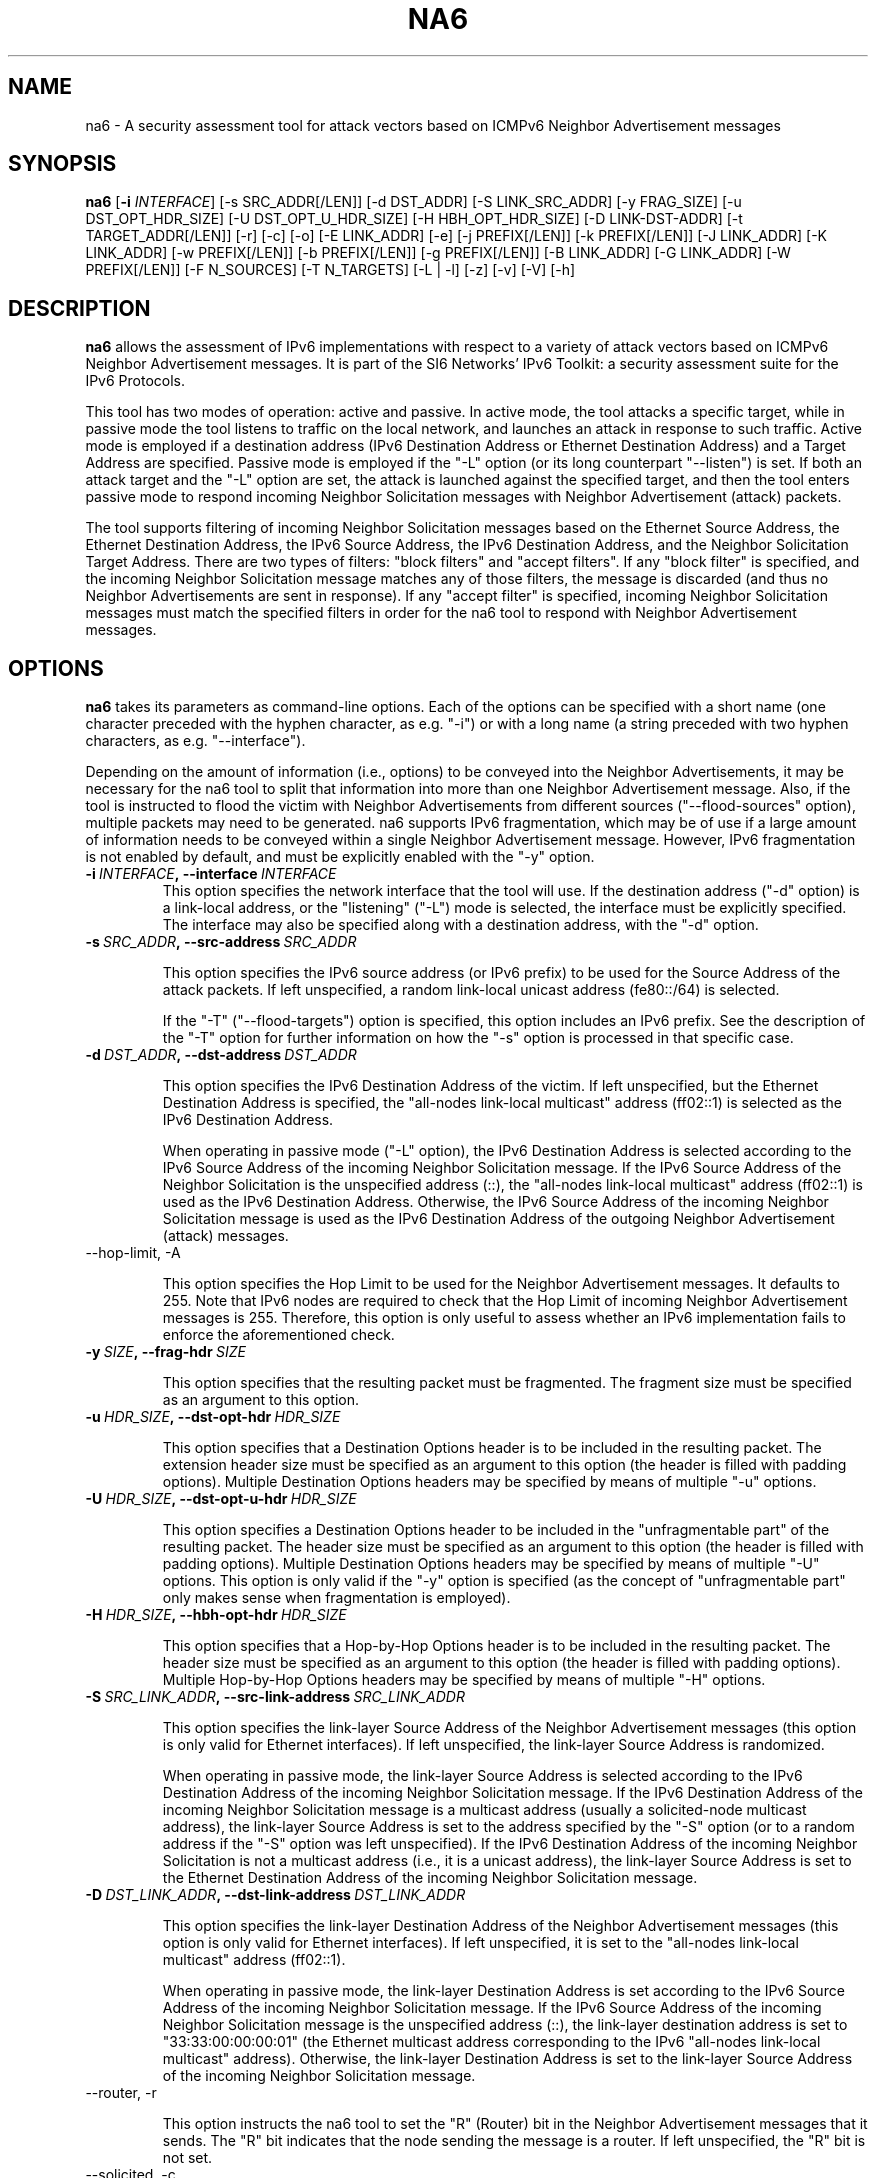 .TH NA6 1
.SH NAME
na6 \- A security assessment tool for attack vectors based on ICMPv6 Neighbor Advertisement messages
.SH SYNOPSIS
.B na6
.RB [\| \-i
.IR INTERFACE\| ]
[\-s SRC_ADDR[/LEN]] [\-d DST_ADDR] [\-S LINK_SRC_ADDR] [\-y FRAG_SIZE] [\-u DST_OPT_HDR_SIZE] [\-U DST_OPT_U_HDR_SIZE] [\-H HBH_OPT_HDR_SIZE] [\-D LINK-DST-ADDR] [\-t TARGET_ADDR[/LEN]] [\-r] [\-c] [\-o] [\-E LINK_ADDR] [\-e] [\-j PREFIX[/LEN]] [\-k PREFIX[/LEN]] [\-J LINK_ADDR] [\-K LINK_ADDR] [\-w PREFIX[/LEN]] [\-b PREFIX[/LEN]] [\-g PREFIX[/LEN]] [\-B LINK_ADDR] [\-G LINK_ADDR] [\-W PREFIX[/LEN]] [\-F N_SOURCES] [\-T N_TARGETS] [\-L | \-l] [\-z] [\-v] [\-V] [\-h]

.SH DESCRIPTION
.B na6
allows the assessment of IPv6 implementations with respect to a variety of attack vectors based on ICMPv6 Neighbor Advertisement messages. It is part of the SI6 Networks' IPv6 Toolkit: a security assessment suite for the IPv6 Protocols.

This tool has two modes of operation: active and passive. In active mode, the tool attacks a specific target, while in passive mode the tool listens to traffic on the local network, and launches an attack in response to such traffic. Active mode is employed if a destination address (IPv6 Destination Address or Ethernet Destination Address) and a Target Address are specified. Passive mode is employed if the "\-L" option (or its long counterpart "\-\-listen") is set. If both an attack target and the "\-L" option are set, the attack is launched against the specified target, and then the tool enters passive mode to respond incoming Neighbor Solicitation messages with Neighbor Advertisement (attack) packets.

The tool supports filtering of incoming Neighbor Solicitation messages based on the Ethernet Source Address, the Ethernet Destination Address, the IPv6 Source Address, the IPv6 Destination Address, and the Neighbor Solicitation Target Address.  There are two types of filters: "block filters" and "accept filters". If any "block filter" is specified, and the incoming Neighbor Solicitation message matches any of those filters, the message is discarded (and thus no Neighbor Advertisements are sent in response). If any "accept filter" is specified, incoming Neighbor Solicitation messages must match the specified filters in order for the na6 tool to respond with Neighbor Advertisement messages. 

.SH OPTIONS
.B na6
takes its parameters as command-line options. Each of the options can be specified with a short name (one character preceded with the hyphen character, as e.g. "\-i") or with a long name (a string preceded with two hyphen characters, as e.g. "\-\-interface").

Depending on the amount of information (i.e., options) to be conveyed into the Neighbor Advertisements, it may be necessary for the na6 tool to split that information into more than one Neighbor Advertisement message. Also, if the tool is instructed to flood the victim with Neighbor Advertisements from different sources ("\-\-flood\-sources" option), multiple packets may need to be generated. na6 supports IPv6 fragmentation, which may be of use if a large amount of information needs to be conveyed within a single Neighbor Advertisement message. However, IPv6 fragmentation is not enabled by default, and must be explicitly enabled with the "\-y" option.

.TP
.BI \-i\  INTERFACE ,\ \-\-interface\  INTERFACE
This option specifies the network interface that the tool will use. If the destination address ("\-d" option) is a link-local address, or the "listening" ("-L") mode is selected, the interface must be explicitly specified. The interface may also be specified along with a destination address, with the "\-d" option.

.TP
.BI \-s\  SRC_ADDR ,\ \-\-src\-address\  SRC_ADDR

This option specifies the IPv6 source address (or IPv6 prefix) to be used for the Source Address of the attack packets. If left unspecified, a random link-local unicast address (fe80::/64) is selected. 

If the "\-T" ("\-\-flood\-targets") option is specified, this option includes an IPv6 prefix. See the description of the "\-T" option for further information on how the "\-s" option is processed in that specific case.

.TP
.BI \-d\  DST_ADDR ,\ \-\-dst\-address\  DST_ADDR

This option specifies the IPv6 Destination Address of the victim. If left unspecified, but the Ethernet Destination Address is specified, the "all-nodes link-local multicast" address (ff02::1) is selected as the IPv6 Destination Address. 

When operating in passive mode ("\-L" option), the IPv6 Destination Address is selected according to the IPv6 Source Address of the incoming Neighbor Solicitation message. If the IPv6 Source Address of the Neighbor Solicitation is the unspecified address (::), the "all-nodes link-local multicast" address (ff02::1) is used as the IPv6 Destination Address. Otherwise, the IPv6 Source Address of the incoming Neighbor Solicitation message is used as the IPv6 Destination Address of the outgoing Neighbor Advertisement (attack) messages.

.TP
\-\-hop\-limit, \-A

This option specifies the Hop Limit to be used for the Neighbor Advertisement messages. It defaults to 255. Note that IPv6 nodes are required to check that the Hop Limit of incoming Neighbor Advertisement messages is 255. Therefore, this option is only useful to assess whether an IPv6 implementation fails to enforce the aforementioned check.

.TP
.BI \-y\  SIZE ,\ \-\-frag\-hdr\  SIZE

This option specifies that the resulting packet must be fragmented. The fragment size must be specified as an argument to this option.

.TP
.BI \-u\  HDR_SIZE ,\ \-\-dst\-opt\-hdr\  HDR_SIZE

This option specifies that a Destination Options header is to be included in the resulting packet. The extension header size must be specified as an argument to this option (the header is filled with padding options). Multiple Destination Options headers may be specified by means of multiple "\-u" options.

.TP
.BI \-U\  HDR_SIZE ,\ \-\-dst\-opt\-u\-hdr\  HDR_SIZE

This option specifies a Destination Options header to be included in the "unfragmentable part" of the resulting packet. The header size must be specified as an argument to this option (the header is filled with padding options). Multiple Destination Options headers may be specified by means of multiple "\-U" options. This option is only valid if the "\-y" option is specified (as the concept of "unfragmentable part" only makes sense when fragmentation is employed).

.TP
.BI \-H\  HDR_SIZE ,\ \-\-hbh\-opt\-hdr\  HDR_SIZE

This option specifies that a Hop-by-Hop Options header is to be included in the resulting packet. The header size must be specified as an argument to this option (the header is filled with padding options). Multiple Hop\-by\-Hop Options headers may be specified by means of multiple "\-H" options.

.TP
.BI \-S\  SRC_LINK_ADDR ,\ \-\-src\-link\-address\  SRC_LINK_ADDR

This option specifies the link\-layer Source Address of the Neighbor Advertisement messages (this option is only valid for Ethernet interfaces). If left unspecified, the link\-layer Source Address is randomized.

When operating in passive mode, the link\-layer Source Address is selected according to the IPv6 Destination Address of the incoming Neighbor Solicitation message. 
If the IPv6 Destination Address of the incoming Neighbor Solicitation message is a multicast address (usually a solicited-node multicast address), the link\-layer Source Address is set to the address specified by the "\-S" option (or to a random address if the "\-S" option was left unspecified). If the IPv6 Destination Address of the incoming Neighbor Solicitation is not a multicast address (i.e., it is a unicast address), the link\-layer Source Address is set to the Ethernet Destination Address of the incoming Neighbor Solicitation message.

.TP
.BI \-D\  DST_LINK_ADDR ,\ \-\-dst\-link\-address\  DST_LINK_ADDR

This option specifies the link\-layer Destination Address of the Neighbor Advertisement messages (this option is only valid for Ethernet interfaces). If left unspecified, it is set to the "all-nodes link-local multicast" address (ff02::1).

When operating in passive mode, the link\-layer Destination Address is set according to the IPv6 Source Address of the incoming Neighbor Solicitation message. 
If the IPv6 Source Address of the incoming Neighbor Solicitation message is the unspecified address (::), the link\-layer destination address is set to "33:33:00:00:00:01" (the Ethernet multicast address corresponding to the IPv6 "all-nodes link-local multicast" address). Otherwise, the link\-layer Destination Address is set to the link\-layer Source Address of the incoming Neighbor Solicitation message.

.TP
\-\-router, \-r

This option instructs the na6 tool to set the "R" (Router) bit in the Neighbor Advertisement messages that it sends. The "R" bit indicates that the node sending the message is a router. If left unspecified, the "R" bit is not set.

.TP
\-\-solicited, \-c

This option instructs the na6 tool to set the "S" ("Solicited") bit in the Neighbor Advertisement messages that it sends. When operating in passive mode ("\-L" option), the "Solicited" flag is forced to 1 in all responses sent to unicast IPv6 addresses.

.TP
\-\-override, \-o

This option instructs the na6 tool to set the ‘O’ ("Override") bit in the Neighbor Advertisement messages that it sends. If this option is left unspecified, the ‘O’ bit is not set.

.TP
\-\-target, \-t

This option specifies the IPv6 Target Address of the Neighbor Advertisement messages. 

If the "\-T" ("\-\-flood\-targets") option is specified, this option specifies an IPv6 prefix in the form "\-t prefix/prefixlen". See the description of the "\-T" option for further information on how the "\-t" option is processed in that specific case.

.TP
\-\-target\-lla\-opt, \-E

This option specifies the contents of a target link\-layer address option to be included in the Neighbor Advertisement messages. If a single option is specified, it is included in all the outgoing Neighbor Advertisement messages. If more than one target link\-layer address is specified (by means of multiple "\-E" options), and all the resulting options cannot be conveyed into a single Neighbor Advertisement message, multiple Neighbor Advertisements will be sent as needed.

.TP
\-\-add\-tlla\-opt, \-e

This option instructs the na6 tool to include a target link\-layer address option in the Neighbor Advertisement messages that it sends. The target link\-layer address included in the option is the same as the Ethernet Source Address used for the outgoing Neighbor Advertisement messages. The difference between this option and the "\-E" option is that the "\-e" option does not specify the actual value of the option, but just instructs the tool to include a target link\-layer address option (the actual value of the option is selected as explained before).

.TP
.BI \-j\  SRC_ADDR ,\ \-\-block\-src\  SRC_ADDR

This option sets a block filter for the incoming packets, based on their IPv6 Source Address. It allows the specification of an IPv6 prefix in the form "\-j prefix/prefixlen". If the prefix length is not specified, a prefix length of "/128" is selected (i.e., the option assumes that a single IPv6 address, rather than an IPv6 prefix, has been specified).

.TP
.BI \-k\  DST_ADDR ,\ \-\-block\-dst\  DST_ADDR

This option sets a block filter for the incoming Neighbor Solicitation messages, based on their IPv6 Destination Address. It allows the specification of an IPv6 prefix in the form "\-k prefix/prefixlen". If the prefix length is not specified, a prefix length of "/128" is selected (i.e., the option assumes that a single IPv6 address, rather than an IPv6 prefix, has been specified).

.TP
.BI \-J\  SRC_ADDR ,\ \-\-block\-link\-src\  SRC_ADDR

This option sets a block filter for the incoming packets, based on their link\-layer Source Address. The option must be followed by a link\-layer address (this option is only valid for Ethernet interfaces).

.TP
.BI \-K\  DST_ADDR ,\ \-\-block\-link\-dst\  DST_ADDR

This option sets a block filter for the incoming packets, based on their link\-layer Destination Address. The option must be followed by a link\-layer address (this option is only valid for Ethernet interfaces).

.TP
.BI \-b\  SRC_ADDR ,\ \-\-accept\-src\  SRC_ADDR

This option sets an accept filter for the incoming packets, based on their IPv6 Source Address. It allows the specification of an IPv6 prefix in the form "\-b prefix/prefixlen". If the prefix length is not specified, a prefix length of "/128" is selected (i.e., the option assumes that a single IPv6 address, rather than an IPv6 prefix, has been specified).

.TP
.BI \-g\  DST_ADDR ,\ \-\-accept\-dst\  DST_ADDR

This option sets a accept filter for the incoming packets, based on their IPv6 Destination Address. It allows the specification of an IPv6 prefix in the form "\-g prefix/prefixlen". If the prefix length is not specified, a prefix length of "/128" is selected (i.e., the option assumes that a single IPv6 address, rather than an IPv6 prefix, has been specified).

.TP
.BI \-B\  SRC_ADDR ,\ \-\-accept\-link\-src\  SRC_ADDR

This option sets an accept filter for the incoming Neighbor Solicitation messages, based on their link\-layer Source Address. The option must be followed by a link\-layer address (this option is only valid for Ethernet interfaces).

.TP
.BI \-G\  DST_ADDR ,\ \-\-accept\-link\-dst\  DST_ADDR

This option sets an accept filter for the incoming packets, based on their link\-layer Destination Address. The option must be followed by a link\-layer address (this option is only valid for Ethernet interfaces).

.TP
\-\-block\-target, \-w

This option sets a block filter for the incoming Neighbor Solicitation messages, based on their Target Address. It allows the specification of an IPv6 prefix in the form "\-w prefix/prefixlen". If the prefix length is not specified, a prefix length of "/128" is selected (i.e., the option assumes that a single IPv6 address, rather than an IPv6 prefix, has been specified).

.TP
\-\-accept\-target, \-W

This option sets a accept filter for the incoming Neighbor Solicitation messages, based on their Target Address. It allows the specification of an IPv6 prefix in the form "\-W prefix/prefixlen". If the prefix length is not specified, a prefix length of "/128" is selected (i.e., the option assumes that a single IPv6 address, rather than an IPv6 prefix, has been specified).

.TP
\-\-flood\-targets, \-T

This option instructs the na6 tool to send Neighbor Advertisements for multiple Target Addresses. The number of different Target Addresses is specified as "\-T number". The Target Address of each packet is randomly selected from the prefix fe80::/64, unless a different prefix has been specified by means of the "\-t" option. The IPv6 Source Address of each Neighbor Advertisement message is set according to the IPv6 address or prefix specified with the "\-s" option, and defaults to a random link-local unicast address (fe80::/64) if the "\-s" option is left unspecified.

.TP
\-\-flood\-sources, \-F

This option instructs the tool to send multiple Neighbor Advertisement messages with different Source Addresses. The number of different sources is specified as "\-F number". The Source Address of each Neighbor Advertisement is randomly selected from the prefix specified by the "\-s" option. If the "\-F" option is specified but the "\-s" option is left unspecified, the Source Address of the packets is randomly selected from the prefix fe80::/64 (link-local unicast). It should be noted that hosts are required to discard Router Advertisement messages that do not have a link-local unicast address as the Source Address.

.TP
\-\-loop, \-l

This option instructs the na6 tool to send periodic Neighbor Advertisements to the victim node. The amount of time to pause between sending Neighbor Advertisements can be specified by means of the "\-z" option, and defaults to 1 second. Note that this option cannot be set in conjunction with the "\-L" ("\-\-listen") option.

.TP
\-\-sleep, \-z

This option specifies the amount of time to pause between sending Neighbor Solicitations (when the "\-\-loop" option is set). If left unspecified, it defaults to 1 second.

.TP
\-\-listen, \-L

This instructs the na6 tool to operate in passive mode (possibly after attacking a given node, if the ‘\-d’ or ‘\-D’ options were specified). Note that this option cannot be used in conjunction with the "\-l" ("\-\-loop") option.

.TP
\-\-verbose, \-v

This option instructs the na6 tool to be verbose.  When the option is set twice, the tool is "very verbose", and the tool also informs which packets have been accepted or discarded as a result of applying the specified filters. 

.TP
\-\-help, \-h

Print help information for the na6 tool. 

.SH EXAMPLES

The following sections illustrate typical use cases of the
.B na6
tool.

\fBExample #1\fR

# na6 \-i eth0 \-d fe80::1 \-t 2001:db8::1 \-c \-o \-e

Use the network interface "eth0" to send a Neighbor Advertisement using a random link-local unicast IPv6 Source Address and a random Ethernet Source Address, to the IPv6 Destination address ffe80::1 and the Ethernet Destination Address 33:33:00:00:00:01 (selected by default). The target of the Neighbor Advertisement is 2001:db8::1, and the message has both the "Override" and the "Solicited" flags set. The Neighbor Advertisement also includes a target link\-layer address option that contains the same Ethernet address as that used for the Ethernet Source Address of the packet. 

\fBExample #2\fR

# na6 \-i eth0 \-j fe80::1 \-j 2001:db8::/32 \-W fe80::/64 \-c \-o \-e \-L \-v \-v

Listen for incoming Neighbor Solicitation messages on the interface "eth0". Discard those messages that have an IPv6 Source Address equal to fe80::1, an IPv6 Source Address that belongs to the prefix 2001:db8::/32, or a Target Address that does not belong to the prefix fe80::/64. Respond (to those messages that are accepted) with a Neighbor Advertisement with a randomized Ethernet Source Address and a randomized link-local unicast IPv6 Source Address (unless the Destination Address of the Neighbor Solicitation was a unicast address), the IPv6 Destination Address set to the Source Address of the incoming NS message (unless it was the unspecified address), the Target Address set to the same value as the Target Address of the incoming NS, and the "Solicited" and "Override" flags set. Be very verbose ("\-v \-v" options).

.SH SEE ALSO
"Security/Robustness Assessment of IPv6 Neighbor Discovery Implementations" (available at: <http://www.si6networks.com/tools/ipv6toolkit/si6networks\-ipv6\-nd\-assessment.pdf>) for a discussion of Neighbor Discovery vulnerabilities, and additional examples of how to use the na6 tool to exploit them.

.SH AUTHOR
The
.B na6
tool and the corresponding manual pages were produced by Fernando Gont 
.I <fgont@si6networks.com>
for SI6 Networks 
.IR <http://www.si6networks.com> .

.SH COPYRIGHT
Copyright (c) 2011\-2013 Fernando Gont.

Permission is granted to copy, distribute and/or modify this document under the terms of the GNU Free Documentation License, Version 1.3 or any later version published by the Free Software Foundation; with no Invariant Sections, no Front\-Cover Texts, and no Back\-Cover Texts.  A copy of the license is available at
.IR <http://www.gnu.org/licenses/fdl.html> .

